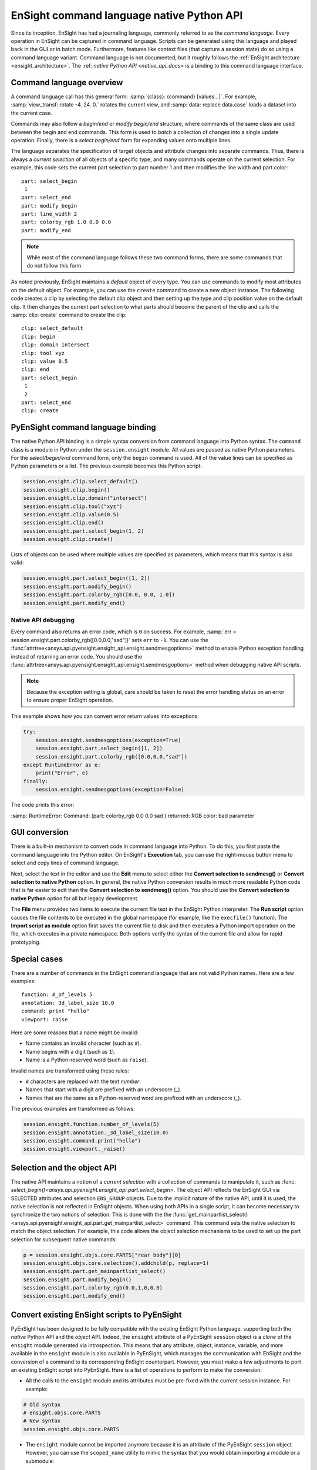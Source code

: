 .. _ref_cmdlang_native:

EnSight command language native Python API
==========================================

Since its inception, EnSight has had a journaling language, commonly referred to as
the *command language*. Every operation in EnSight can be captured in command language.
Scripts can be generated using this language and played back in the GUI or in batch mode.
Furthermore, features like context files (that capture a session state) do so using
a command language variant. Command language is not documented, but it roughly follows
the :ref:`EnSight architecture <ensight_architecture>`. The :ref: `native Python API <native_api_docs>`
is a binding to this command language interface.

Command language overview
-------------------------

A command language call has this general form: :samp:`{class}: {command} [values...]`.
For example, :samp:`view_transf: rotate -4. 24. 0.` rotates the current view, and
:samp:`data: replace data.case` loads a dataset into the current case.

Commands may also follow a *begin/end* or *modify begin/end* structure, where commands
of the same class are used between the begin and end commands. This form is used to *batch*
a collection of changes into a single update operation. Finally, there is a
*select begin/end* form for expanding values onto multiple lines.

The language separates the specification of target objects and attribute changes into
separate commands. Thus, there is always a *current selection* of all objects of
a specific type, and many commands operate on the current selection. For example,
this code sets the current part selection to part number 1 and then modifies the
line width and part color::

    part: select_begin
     1
    part: select_end
    part: modify_begin
    part: line_width 2
    part: colorby_rgb 1.0 0.0 0.0
    part: modify_end


.. note::
   While most of the command language follows these two command forms, there are
   some commands that do not follow this form.

As noted previously, EnSight maintains a *default* object of every type. You can
use commands to modify most attributes on the default object. For example, you can
use the ``create`` command to create a new object instance. The following code creates
a clip by selecting the default clip object and then setting up the type and clip position
value on the default clip. It then changes the current part selection to what parts should
become the parent of the clip and calls the :samp:`clip: create` command to create the clip::

    clip: select_default
    clip: begin
    clip: domain intersect
    clip: tool xyz
    clip: value 0.5
    clip: end
    part: select_begin
     1
     2
    part: select_end
    clip: create


PyEnSight command language binding
----------------------------------

The native Python API binding is a simple syntax conversion from command language
into Python syntax. The ``command`` class is a module in Python under the ``session.ensight``
module. All values are passed as native Python parameters. For the *select/begin/end*
command form, only the ``begin`` command is used. All of the value lines can be specified
as Python parameters or a list. The previous example becomes this Python script:

.. code-block:: python

    session.ensight.clip.select_default()
    session.ensight.clip.begin()
    session.ensight.clip.domain("intersect")
    session.ensight.clip.tool("xyz")
    session.ensight.clip.value(0.5)
    session.ensight.clip.end()
    session.ensight.part.select_begin(1, 2)
    session.ensight.clip.create()


Lists of objects can be used where multiple values are specified
as parameters, which means that this syntax is also valid:

.. code-block:: python

    session.ensight.part.select_begin([1, 2])
    session.ensight.part.modify_begin()
    session.ensight.part.colorby_rgb([0.0, 0.0, 1.0])
    session.ensight.part.modify_end()


Native API debugging
^^^^^^^^^^^^^^^^^^^^

Every command also returns an error code, which is ``0`` on success. For example,
:samp:`err = session.ensight.part.colorby_rgb([0.0,0.0,"sad"])` sets ``err`` to ``-1``.
You can use the :func:`attrtree<ansys.api.pyensight.ensight_api.ensight.sendmesgoptions>`
method to enable Python exception handling instead of returning an error code. You should
use the :func:`attrtree<ansys.api.pyensight.ensight_api.ensight.sendmesgoptions>`
method when debugging native API scripts.

.. note::
    Because the exception setting is global, care should be taken to reset the error
    handling status on an error to ensure proper EnSight operation.


This example shows how you can convert error return values into exceptions:

.. code-block:: python

    try:
        session.ensight.sendmesgoptions(exception=True)
        session.ensight.part.select_begin([1, 2])
        session.ensight.part.colorby_rgb([0.0,0.0,"sad"])
    except RuntimeError as e:
        print("Error", e)
    finally:
        session.ensight.sendmesgoptions(exception=False)


The code prints this error:

:samp:`RuntimeError: Command: (part: colorby_rgb 0.0 0.0 sad ) returned: RGB color: bad parameter`


GUI conversion
--------------
There is a built-in mechanism to convert code in command language into Python. To do this,
you first paste the command language into the Python editor. On EnSight's **Execution** tab,
you can use the right-mouse button menu to select and copy lines of command language.

Next, select the text in the editor and use the **Edit** menu to select either
the **Convert selection to sendmesg()** or **Convert selection to native Python**
option. In general, the native Python conversion results in much more readable Python code
that is far easier to edit than the **Convert selection to sendmesg()** option. You should
use the **Convert selection to native Python** option for all but legacy development.

The **File** menu provides two items to execute the current file text in the EnSight Python
interpreter. The **Run script** option causes the file contents to be executed in the global
namespace (for example, like the ``execfile()`` function). The **Import script as module**
option first saves the current file to disk and then executes a Python import operation on the
file, which executes in a private namespace. Both options verify the syntax of the current
file and allow for rapid prototyping.

Special cases
-------------

There are a number of commands in the EnSight command language that are not valid
Python names. Here are a few examples::

    function: #_of_levels 5
    annotation: 3d_label_size 10.0
    command: print "hello"
    viewport: raise

Here are some reasons that a name might be invalid:

* Name contains an invalid character (such as ``#``).

* Name begins with a digit (such as ``1``).

* Name is a Python-reserved word (such as ``raise``).

Invalid names are transformed using these rules:

* ``#`` characters are replaced with the text *number*.

* Names that start with a digit are prefixed with an underscore (_).

* Names that are the same as a Python-reserved word are prefixed with an underscore (_).

The previous examples are transformed as follows:

.. code-block:: python

    session.ensight.function.number_of_levels(5)
    session.ensight.annotation._3d_label_size(10.0)
    session.ensight.command.print("hello")
    session.ensight.viewport._raise()


.. _selection_transfer:

Selection and the object API
----------------------------

The native API maintains a notion of a *current selection* with a collection
of commands to manipulate it, such as :func: `select_begin()<ansys.api.pyensight.ensight_api.part.select_begin>`.
The object API reflects the EnSight GUI via SELECTED attributes and selection ``ENS_GROUP`` objects.
Due to the implicit nature of the native API, until it is used, the native selection
is not reflected in EnSight objects. When using both APIs in a single script, it can
become necessary to synchronize the two notions of selection. This is done with the
the :func:`get_mainpartlist_select()<ansys.api.pyensight.ensight_api.part.get_mainpartlist_select>`
command. This command sets the native selection to match the object selection. For example, this
code allows the object selection mechanisms to be used to set up the part selection for
subsequent native commands:

.. code-block:: python

    p = session.ensight.objs.core.PARTS["rear body"][0]
    session.ensight.objs.core.selection().addchild(p, replace=1)
    session.ensight.part.get_mainpartlist_select()
    session.ensight.part.modify_begin()
    session.ensight.part.colorby_rgb(0.0,1.0,0.0)
    session.ensight.part.modify_end()


.. _ensight_to_pyensight:

Convert existing EnSight scripts to PyEnSight
---------------------------------------------

PyEnSight has been designed to be fully compatible with the existing EnSight Python language,
supporting both the *native* Python API and the *object* API. Indeed, the ``ensight`` attribute
of a PyEnSight ``session`` object is a *clone* of the ``ensight`` module generated via
introspection. This means that any attribute, object, instance, variable, and more
available in the ``ensight`` module is also available in PyEnSight, which manages the
communication with EnSight and the conversion of a command to its corresponding EnSight counterpart.
However, you must make a few adjustments to port an existing EnSight script into
PyEnSight. Here is a list of operations to perform to make the conversion:

* All the calls to the ``ensight`` module and its attributes must be pre-fixed
  with the current session instance. For example:

.. code-block:: python

    # Old syntax
    # ensight.objs.core.PARTS
    # New syntax
    session.ensight.objs.core.PARTS

* The ``ensight`` module cannot be imported anymore because it is an attribute of the PyEnSight ``session`` object.
  However, you can use the ``scoped_name`` utility to mimic the syntax that you would obtain importing a module
  or a submodule:

.. code-block:: python

    # Remove previous imports
    # import ensight
    # from ensight.objs import *
    # from ensight.objs import core

    # Create a ``scoped_name`` instance
    sn = session.ensight.utils.support.scoped_name

    # Create a context manager with the ``scoped_name`` instance, where you can
    # use the old syntax

    with sn(session.ensight) as ensight, sn(session.ensight.objs.core) as core:
        core.PARTS[0].DESCRIPTION
        ensight.view.bounds("ON")

* The main advantage of using the ``scoped_Name`` instance is that the new syntax is also
  supported directly in EnSight. This greatly simplifies the porting of a PyEnSight script
  into EnSight.




